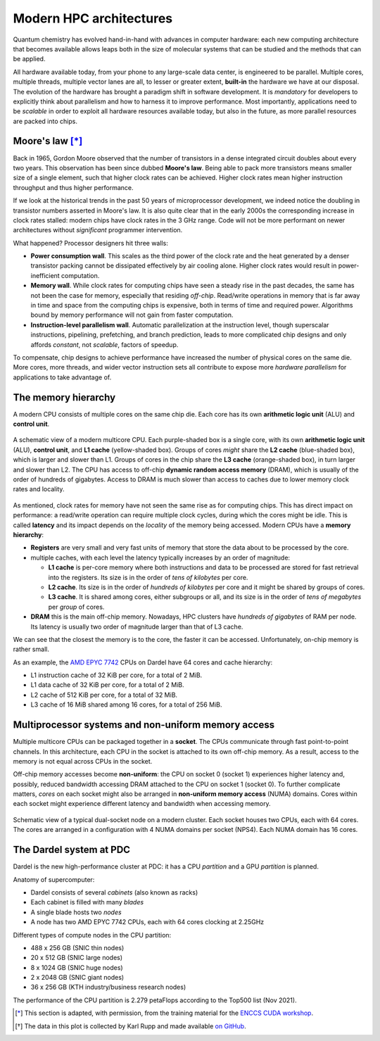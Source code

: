 .. _modern-hpc-architectures:


==========================
 Modern HPC architectures
==========================

.. objectives::

   - Understand how modern HPC hardware is built and why.
   - Learn about the memory hierarchy on `Dardel
     <https://www.pdc.kth.se/hpc-services/computing-systems/dardel-1.1043529>`_
     and `LUMI <https://www.lumi-supercomputer.eu/>`_.



Quantum chemistry has evolved hand-in-hand with advances in computer
hardware: each new computing architecture that becomes available allows leaps
both in the size of molecular systems that can be studied and the methods that
can be applied.

All hardware available today, from your phone to any large-scale data center, is
engineered to be parallel. Multiple cores, multiple threads, multiple vector
lanes are all, to lesser or greater extent, **built-in** the hardware we have at
our disposal.
The evolution of the hardware has brought a paradigm shift in software
development. It is *mandatory* for developers to explicitly think about
parallelism and how to harness it to improve performance. Most importantly,
applications need to be *scalable* in order to exploit all hardware resources
available today, but also in the future, as more parallel resources are packed
into chips.


Moore's law [*]_
================

Back in 1965, Gordon Moore observed that the number of transistors in a dense
integrated circuit doubles about every two years. This observation has been since dubbed **Moore's law**.
Being able to pack more transistors means smaller size of a single element, such
that higher clock rates can be achieved.
Higher clock rates mean higher instruction throughput and thus higher
performance.

If we look at the historical trends in the past 50 years of microprocessor
development, we indeed notice the doubling in transistor numbers asserted in
Moore's law. It is also quite clear that in the early 2000s the corresponding
increase in clock rates stalled: modern chips have clock rates in the 3 GHz
range.  Code will not be more performant on newer architectures without
*significant* programmer intervention.

.. chart:: charts/microprocessor-trend-data.json

   The evolution of microprocessors. The number of transistors per chip
   increases every 2 years or so. However, it can no longer be exploited by the
   core frequency due to power consumption limits. Before 2000, the increase in
   the single core clock frequency was the major source of performance increase.
   Mid-2000 mark a transition towards multi-core processors. [*]_

What happened? Processor designers hit three walls:

- **Power consumption wall**. This scales as the third power of the clock rate and
  the heat generated by a denser transistor packing cannot be dissipated
  effectively by air cooling alone. Higher clock rates would result in
  power-inefficient computation.
- **Memory wall**. While clock rates for computing chips have seen a
  steady rise in the past decades, the same has not been the case for memory,
  especially that residing *off-chip*. Read/write operations in memory that is
  far away in time and space from the computing chips is expensive, both in
  terms of time and required power. Algorithms bound by memory performance will
  not gain from faster computation.
- **Instruction-level parallelism wall**. Automatic parallelization at the
  instruction level, though superscalar instructions, pipelining, prefetching,
  and branch prediction, leads to more complicated chip designs and only affords
  *constant*, not *scalable*, factors of speedup.

To compensate, chip designs to achieve performance have increased the number of
physical cores on the same die.  More cores, more threads, and wider vector
instruction sets all contribute to expose more *hardware parallelism* for
applications to take advantage of.


The memory hierarchy
====================

A modern CPU consists of multiple cores on the same chip die. Each core has its
own **arithmetic logic unit** (ALU) and **control unit**.

.. figure:: img/cpu.svg
   :align: center
   :scale: 80%

   A schematic view of a modern multicore CPU. Each purple-shaded box is a
   single core, with its own **arithmetic logic unit** (ALU), **control unit**,
   and **L1 cache** (yellow-shaded box).  Groups of cores *might* share the **L2
   cache** (blue-shaded box), which is larger and slower than L1. Groups of
   cores in the chip share the **L3 cache** (orange-shaded box), in turn larger
   and slower than L2. The CPU has access to off-chip **dynamic random access
   memory** (DRAM), which is usually of the order of hundreds of gigabytes.
   Access to DRAM is much slower than access to caches due to lower memory clock
   rates and locality.

As mentioned, clock rates for memory have not seen the same rise as for
computing chips. This has direct impact on performance: a read/write operation
can require multiple clock cycles, during which the cores might be idle.
This is called **latency** and its impact depends on the *locality* of the
memory being accessed.
Modern CPUs have a **memory hierarchy**:

- **Registers** are very small and very fast units of memory that store the data
  about to be processed by the core.
- multiple caches, with each level the latency typically increases by an order
  of magnitude:

  - **L1 cache** is per-core memory where both instructions and data to be
    processed are stored for fast retrieval into the registers. Its size is in the
    order of *tens of kilobytes* per core.
  - **L2 cache**. Its size is in the order of *hundreds of kilobytes*
    per core and it might be shared by groups of cores.
  - **L3 cache**. It is shared among cores, either subgroups or all, and its size
    is in the order of *tens of megabytes* per *group* of cores.

- **DRAM** this is the main off-chip memory. Nowadays, HPC clusters have *hundreds
  of gigabytes* of RAM per node. Its latency is usually two order of magnitude
  larger than that of L3 cache.

We can see that the closest the memory is to the core, the faster it can be
accessed. Unfortunately, on-chip memory is rather small.

As an example, the `AMD EPYC 7742
<https://en.wikichip.org/wiki/amd/epyc/7742>`_ CPUs on Dardel have 64 cores and
cache hierarchy:

- L1 instruction cache of 32 KiB per core, for a total of 2 MiB.
- L1 data cache of 32 KiB per core, for a total of 2 MiB.
- L2 cache of 512 KiB per core, for a total of 32 MiB.
- L3 cache of 16 MiB shared among 16 cores, for a total of 256 MiB.


Multiprocessor systems and non-uniform memory access
====================================================

Multiple multicore CPUs can be packaged together in a **socket**. The CPUs
communicate through fast point-to-point channels. In this architecture, each
CPU in the socket is attached to its own off-chip memory.  As a result, access
to the memory is not equal across CPUs in the socket. 

Off-chip memory accesses become **non-uniform**: the CPU on socket 0 (socket 1)
experiences higher latency and, possibly, reduced bandwidth accessing DRAM
attached to the CPU on socket 1 (socket 0).
To further complicate matters, *cores* on each socket might also be arranged in
**non-uniform memory access** (NUMA) domains. Cores within each socket might
experience different latency and bandwidth when accessing memory.

.. _numa:

.. figure:: img/numa.svg
   :align: center
   :scale: 80%

   Schematic view of a typical dual-socket node on a modern cluster.  Each
   socket houses two CPUs, each with 64 cores. The cores are arranged in a
   configuration with 4 NUMA domains per socket (NPS4).  Each NUMA domain has 16
   cores.


The Dardel system at PDC
========================

Dardel is the new high-performance cluster at PDC: it has a CPU *partition* and
a GPU *partition* is planned.

.. image:: https://www.pdc.kth.se/polopoly_fs/1.1053343.1614296818!/image/3D%20marketing%201%20row%20cropped%201000pW%20300ppi.jpg
   :align: center
   :scale: 60%

Anatomy of supercomputer:

- Dardel consists of several *cabinets* (also known as racks)
- Each cabinet is filled with many *blades*
- A single blade hosts two *nodes*
- A node has two AMD EPYC 7742 CPUs, each with 64 cores clocking at 2.25GHz

Different types of compute nodes in the CPU partition:

-  488 x 256 GB (SNIC thin nodes)
-  20 x 512 GB (SNIC large nodes)
-  8 x 1024 GB (SNIC huge nodes)
-  2 x 2048 GB (SNIC giant nodes)
-  36 x 256 GB (KTH industry/business research nodes)

The performance of the CPU partition is 2.279 petaFlops according to the Top500
list (Nov 2021).

.. typealong:: Exploring the memory hierarchy on Dardel

   Each of Dardel's node is dual-socket: the memory latency and bandwidth will
   differ based on which CPU/core accesses the off-chip memory.
   We will use the `numactl <https://linux.die.net/man/8/numactl>`_ command-line
   tool to get a description of the NUMA domains on the Dardel login and compute
   nodes.

   To do so:

   - Log in to Dardel:

     .. code-block:: shell

        ssh <your-username>@dardel.pdc.kth.se

   - Run the command on the login node:

     .. code-block:: shell

        numactl --hardware

   - Request a short interactive allocation and run the command on a compute
     node:

     .. code-block:: shell

        salloc -N 1 -t 00:05:00 -A edu22.veloxchem -p main
        srun -n 1 numactl --hardware
        exit

   Note that the login node and the compute node give very different output.

   On the log in node, the output looks like the following:

   .. code-block:: text

      available: 2 nodes (0-1)
      node 0 cpus: 0 1 2 3 4 5 6 7 8 9 10 11 12 13 14 15 16 17 18 19 20 21 22 23 24 25 26 27 28 29 30 31 32 33 34 35 36 37 38 39 40 41 42 43 44 45 46 47 48 49 50 51 52 53 54 55 56 57 58 59 60 61 62 63 128 129 130 131 132 133 134 135 136 137 138 139 140 141 142 143 144 145 146 147 148 149 150 151 152 153 154 155 156 157 158 159 160 161 162 163 164 165 166 167 168 169 170 171 172 173 174 175 176 177 178 179 180 181 182 183 184 185 186 187 188 189 190 191
      node 0 size: 257342 MB
      node 0 free: 70756 MB
      node 1 cpus: 64 65 66 67 68 69 70 71 72 73 74 75 76 77 78 79 80 81 82 83 84 85 86 87 88 89 90 91 92 93 94 95 96 97 98 99 100 101 102 103 104 105 106 107 108 109 110 111 112 113 114 115 116 117 118 119 120 121 122 123 124 125 126 127 192 193 194 195 196 197 198 199 200 201 202 203 204 205 206 207 208 209 210 211 212 213 214 215 216 217 218 219 220 221 222 223 224 225 226 227 228 229 230 231 232 233 234 235 236 237 238 239 240 241 242 243 244 245 246 247 248 249 250 251 252 253 254 255
      node 1 size: 258019 MB
      node 1 free: 49565 MB
      node distances:
      node   0   1
        0:  10  32
        1:  32  10

   While on the compute node, the output looks like the following:

   .. code-block:: text

      available: 8 nodes (0-7)
      node 0 cpus: 0 1 2 3 4 5 6 7 8 9 10 11 12 13 14 15 128 129 130 131 132 133 134 135 136 137 138 139 140 141 142 143
      node 0 size: 31620 MB
      node 0 free: 30673 MB
      node 1 cpus: 16 17 18 19 20 21 22 23 24 25 26 27 28 29 30 31 144 145 146 147 148 149 150 151 152 153 154 155 156 157 158 159
      node 1 size: 32249 MB
      node 1 free: 31150 MB
      node 2 cpus: 32 33 34 35 36 37 38 39 40 41 42 43 44 45 46 47 160 161 162 163 164 165 166 167 168 169 170 171 172 173 174 175
      node 2 size: 32249 MB
      node 2 free: 30757 MB
      node 3 cpus: 48 49 50 51 52 53 54 55 56 57 58 59 60 61 62 63 176 177 178 179 180 181 182 183 184 185 186 187 188 189 190 191
      node 3 size: 32237 MB
      node 3 free: 31752 MB
      node 4 cpus: 64 65 66 67 68 69 70 71 72 73 74 75 76 77 78 79 192 193 194 195 196 197 198 199 200 201 202 203 204 205 206 207
      node 4 size: 32249 MB
      node 4 free: 31783 MB
      node 5 cpus: 80 81 82 83 84 85 86 87 88 89 90 91 92 93 94 95 208 209 210 211 212 213 214 215 216 217 218 219 220 221 222 223
      node 5 size: 32249 MB
      node 5 free: 31813 MB
      node 6 cpus: 96 97 98 99 100 101 102 103 104 105 106 107 108 109 110 111 224 225 226 227 228 229 230 231 232 233 234 235 236 237 238 239
      node 6 size: 32249 MB
      node 6 free: 31198 MB
      node 7 cpus: 112 113 114 115 116 117 118 119 120 121 122 123 124 125 126 127 240 241 242 243 244 245 246 247 248 249 250 251 252 253 254 255
      node 7 size: 32246 MB
      node 7 free: 31375 MB
      node distances:
      node   0   1   2   3   4   5   6   7
        0:  10  12  12  12  32  32  32  32
        1:  12  10  12  12  32  32  32  32
        2:  12  12  10  12  32  32  32  32
        3:  12  12  12  10  32  32  32  32
        4:  32  32  32  32  10  12  12  12
        5:  32  32  32  32  12  10  12  12
        6:  32  32  32  32  12  12  10  12
        7:  32  32  32  32  12  12  12  10

   Since the actual calculations will be run on the compute nodes, 
   we need to take a close look at the ``numactl`` output.

   #. There are 8 NUMA domains: ``available: 8 nodes (0-7)``
   #. The index for the threads in the domain 0, together with the total and
      free amounts of memory.

      .. code-block:: text

         node 0 cpus: 0 1 2 3 4 5 6 7 8 9 10 11 12 13 14 15 128 129 130 131 132 133 134 135 136 137 138 139 140 141 142 143
         node 0 size: 31620 MB
         node 0 free: 30673 MB

   #. The index for the threads in the domain 1, together with the total and
      free amounts of memory.

      .. code-block:: text

         node 1 cpus: 16 17 18 19 20 21 22 23 24 25 26 27 28 29 30 31 144 145 146 147 148 149 150 151 152 153 154 155 156 157 158 159
         node 1 size: 32249 MB
         node 1 free: 31150 MB

   #. The distances between nodes. These numbers give a measure of the latency
      incurred accessing memory on one NUMA domain from the other.

      .. code-block:: text

         node distances:
         node   0   1   2   3   4   5   6   7
           0:  10  12  12  12  32  32  32  32
           1:  12  10  12  12  32  32  32  32
           2:  12  12  10  12  32  32  32  32
           3:  12  12  12  10  32  32  32  32
           4:  32  32  32  32  10  12  12  12
           5:  32  32  32  32  12  10  12  12
           6:  32  32  32  32  12  12  10  12
           7:  32  32  32  32  12  12  12  10


.. keypoints::

   - It is not possible to achieve higher clock rates: more performing hardware
     packs multiple computational cores on the same die.
   - Multicore machines give us access to more parallelism, but this needs to be
     harnessed with careful software design.
   - Understanding the existing memory hierarchy is essential for efficient use
     of the hardware.



.. [*] This section is adapted, with permission, from the training material for
        the `ENCCS CUDA workshop
        <https://enccs.github.io/CUDA/1.01_GPUIntroduction/#exposing-parallelism>`_.
.. [*] The data in this plot is collected by Karl Rupp and made available `on GitHub <https://github.com/karlrupp/microprocessor-trend-data>`_.
